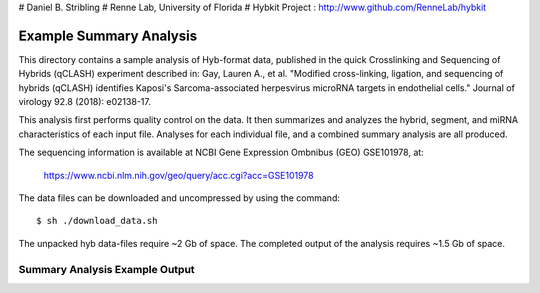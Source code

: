 # Daniel B. Stribling
# Renne Lab, University of Florida
# Hybkit Project : http://www.github.com/RenneLab/hybkit

Example Summary Analysis
========================

This directory contains a sample analysis of Hyb-format data, published in the quick Crosslinking and Sequencing of Hybrids (qCLASH) experiment described in:
Gay, Lauren A., et al. "Modified cross-linking, ligation, and sequencing of hybrids (qCLASH) identifies Kaposi's Sarcoma-associated herpesvirus microRNA targets in endothelial cells." Journal of virology 92.8 (2018): e02138-17.

This analysis first performs quality control on the data. It then summarizes and analyzes the hybrid, segment, and miRNA characteristics of each input file.
Analyses for each individual file, and a combined summary analysis are all produced.
 
The sequencing information is available at NCBI Gene Expression Ombnibus (GEO) GSE101978, at:

  https://www.ncbi.nlm.nih.gov/geo/query/acc.cgi?acc=GSE101978

The data files can be downloaded and uncompressed by using the command::

  $ sh ./download_data.sh

The unpacked hyb data-files require ~2 Gb of space.
The completed output of the analysis requires ~1.5 Gb of space.

Summary Analysis Example Output
-------------------------------

.. image:: /../sample_01_summary_analysis/example_output/combined_analysis_types_hybrids.png

.. image:: /../sample_01_summary_analysis/example_output/combined_analysis_types_seg.png

.. image:: /../sample_01_summary_analysis/example_output/combined_analysis_mirna_count.png
